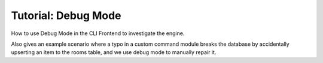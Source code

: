 Tutorial: Debug Mode
====================

How to use Debug Mode in the CLI Frontend to investigate the engine.

Also gives an example scenario where a typo in a custom command module breaks the database by accidentally upserting an item to the rooms table, and we use debug mode to manually repair it.

